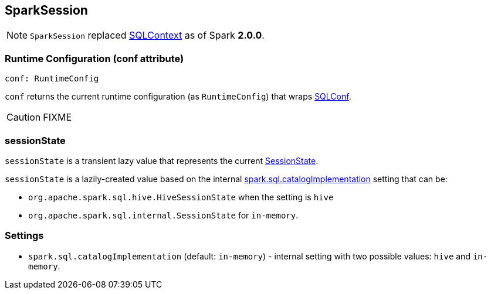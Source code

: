 == SparkSession

[NOTE]
====
`SparkSession` replaced link:spark-sql-sqlcontext.adoc[SQLContext] as of Spark *2.0.0*.
====

=== [[conf]] Runtime Configuration (conf attribute)

[source, scala]
----
conf: RuntimeConfig
----

`conf` returns the current runtime configuration (as `RuntimeConfig`) that wraps link:spark-sql-SQLConf.adoc[SQLConf].

CAUTION: FIXME

=== [[sessionState]] sessionState

`sessionState` is a transient lazy value that represents the current link:spark-sql-sessionstate.adoc[SessionState].

`sessionState` is a lazily-created value based on the internal <<spark.sql.catalogImplementation, spark.sql.catalogImplementation>> setting that can be:

* `org.apache.spark.sql.hive.HiveSessionState` when the setting is `hive`
* `org.apache.spark.sql.internal.SessionState` for `in-memory`.

=== [[settings]] Settings

[[spark.sql.catalogImplementation]]
* `spark.sql.catalogImplementation` (default: `in-memory`) - internal setting with two possible values: `hive` and `in-memory`.
